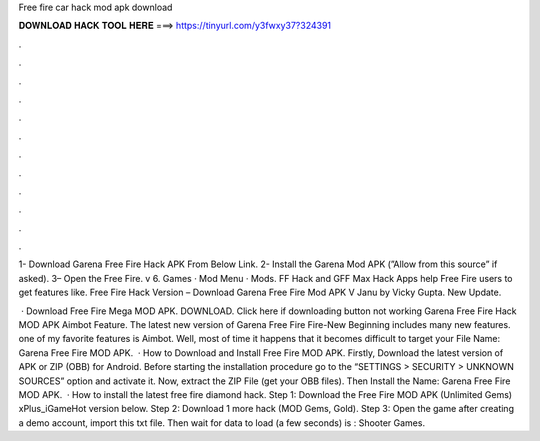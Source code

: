 Free fire car hack mod apk download



𝐃𝐎𝐖𝐍𝐋𝐎𝐀𝐃 𝐇𝐀𝐂𝐊 𝐓𝐎𝐎𝐋 𝐇𝐄𝐑𝐄 ===> https://tinyurl.com/y3fwxy37?324391



.



.



.



.



.



.



.



.



.



.



.



.

1- Download Garena Free Fire Hack APK From Below Link. 2- Install the Garena Mod APK (”Allow from this source” if asked). 3– Open the Free Fire. v 6. Games · Mod Menu · Mods. FF Hack and GFF Max Hack Apps help Free Fire users to get features like. Free Fire Hack Version – Download Garena Free Fire Mod APK V Janu by Vicky Gupta. New Update.

 · Download Free Fire Mega MOD APK. DOWNLOAD. Click here if downloading button not working Garena Free Fire Hack MOD APK Aimbot Feature. The latest new version of Garena Free Fire Fire-New Beginning includes many new features. one of my favorite features is Aimbot. Well, most of time it happens that it becomes difficult to target your File Name: Garena Free Fire MOD APK.  · How to Download and Install Free Fire MOD APK. Firstly, Download the latest version of APK or ZIP (OBB) for Android. Before starting the installation procedure go to the “SETTINGS > SECURITY > UNKNOWN SOURCES” option and activate it. Now, extract the ZIP File (get your OBB files). Then Install the  Name: Garena Free Fire MOD APK.  · How to install the latest free fire diamond hack. Step 1: Download the Free Fire MOD APK (Unlimited Gems) xPlus_iGameHot version below. Step 2: Download 1 more hack  (MOD Gems, Gold). Step 3: Open the game after creating a demo account, import this txt file. Then wait for data to load (a few seconds) is : Shooter Games.
